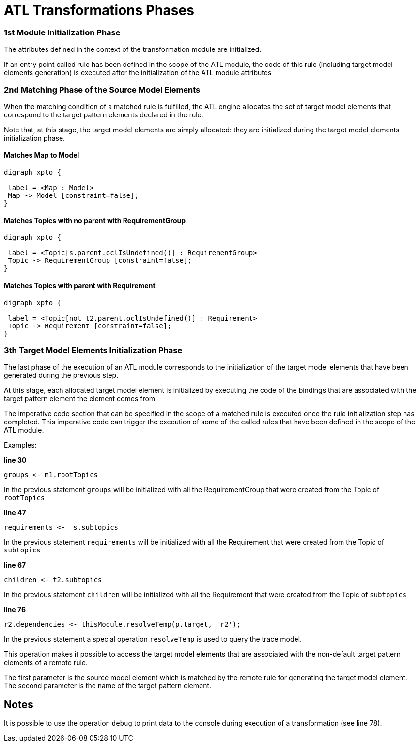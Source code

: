# ATL Transformations Phases

### 1st Module Initialization Phase

The attributes defined in the context of the transformation module are initialized.

If an entry point called rule has been defined in the scope of the ATL module, the code of this rule (including target model elements generation) is executed after the initialization of the ATL module attributes

### 2nd Matching Phase of the Source Model Elements

When the matching condition of a matched rule is fulfilled, the ATL engine allocates the set of target model elements that correspond to the target pattern elements declared in the rule. 

Note that, at this stage, the target model elements are simply allocated: they are initialized during the target model elements initialization phase.

#### Matches Map to Model
[plantuml]
....
digraph xpto {
 
 label = <Map : Model>
 Map -> Model [constraint=false];
}
.... 

#### Matches Topics with no parent with RequirementGroup
[plantuml]
....
digraph xpto {
 
 label = <Topic[s.parent.oclIsUndefined()] : RequirementGroup>
 Topic -> RequirementGroup [constraint=false];
}
.... 

#### Matches Topics with parent with Requirement
[plantuml]
....
digraph xpto {
 
 label = <Topic[not t2.parent.oclIsUndefined()] : Requirement>
 Topic -> Requirement [constraint=false];
}
.... 

### 3th Target Model Elements Initialization Phase

The last phase of the execution of an ATL module corresponds to the initialization of the target model elements that have been generated during the previous step. 

At this stage, each allocated target model element is initialized by executing the code of the bindings that are associated with the target pattern element the element comes from.

The imperative code section that can be specified in the scope of a matched rule is executed once the rule initialization step has completed. This imperative code can trigger the execution of some of the called rules that have been defined in the scope of the ATL module.

Examples:

*line 30*

	groups <- m1.rootTopics	

In the previous statement `groups` will be initialized with all the RequirementGroup that were created from the Topic of `rootTopics`


*line 47*

	requirements <-  s.subtopics  
	
In the previous statement `requirements` will be initialized with all the Requirement that were created from the Topic of `subtopics`
	
*line 67*

	children <- t2.subtopics   
	
In the previous statement `children` will be initialized with all the Requirement that were created from the Topic of `subtopics`
	
*line 76*

	r2.dependencies <- thisModule.resolveTemp(p.target, 'r2');  
	
In the previous statement a special operation `resolveTemp` is used to query the trace model.

This operation makes it possible to access the target model elements that are associated with the non-default target pattern elements of a remote rule. 

The first parameter is the source model element which is matched by the remote rule for generating the target model element. The second parameter is the name of the target pattern element.
	
## Notes

It is possible to use the operation `debug` to print data to the console during execution of a transformation (see line 78).

